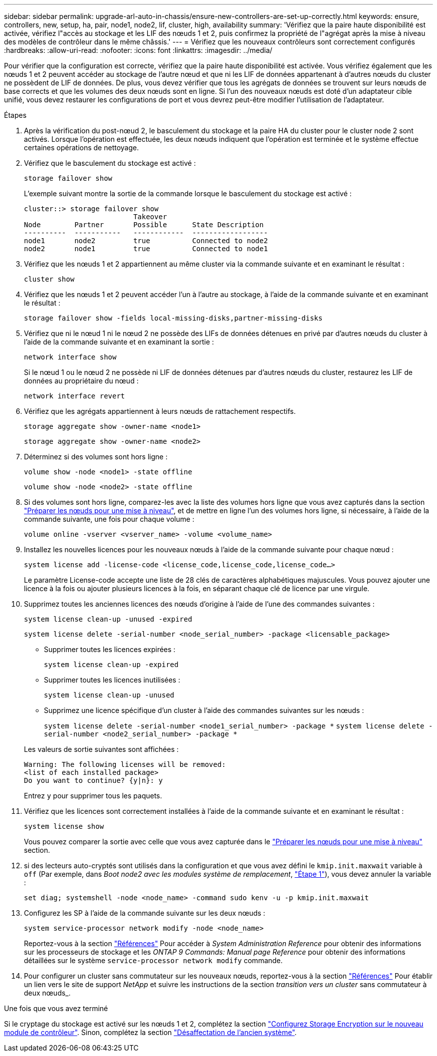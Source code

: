 ---
sidebar: sidebar 
permalink: upgrade-arl-auto-in-chassis/ensure-new-controllers-are-set-up-correctly.html 
keywords: ensure, controllers, new, setup, ha, pair, node1, node2, lif, cluster, high, availability 
summary: 'Vérifiez que la paire haute disponibilité est activée, vérifiez l"accès au stockage et les LIF des nœuds 1 et 2, puis confirmez la propriété de l"agrégat après la mise à niveau des modèles de contrôleur dans le même châssis.' 
---
= Vérifiez que les nouveaux contrôleurs sont correctement configurés
:hardbreaks:
:allow-uri-read: 
:nofooter: 
:icons: font
:linkattrs: 
:imagesdir: ../media/


[role="lead"]
Pour vérifier que la configuration est correcte, vérifiez que la paire haute disponibilité est activée. Vous vérifiez également que les nœuds 1 et 2 peuvent accéder au stockage de l'autre nœud et que ni les LIF de données appartenant à d'autres nœuds du cluster ne possèdent de LIF de données. De plus, vous devez vérifier que tous les agrégats de données se trouvent sur leurs nœuds de base corrects et que les volumes des deux nœuds sont en ligne. Si l'un des nouveaux nœuds est doté d'un adaptateur cible unifié, vous devez restaurer les configurations de port et vous devrez peut-être modifier l'utilisation de l'adaptateur.

.Étapes
. Après la vérification du post-nœud 2, le basculement du stockage et la paire HA du cluster pour le cluster node 2 sont activés. Lorsque l'opération est effectuée, les deux nœuds indiquent que l'opération est terminée et le système effectue certaines opérations de nettoyage.
. Vérifiez que le basculement du stockage est activé :
+
`storage failover show`

+
L'exemple suivant montre la sortie de la commande lorsque le basculement du stockage est activé :

+
[listing]
----
cluster::> storage failover show
                          Takeover
Node	    Partner       Possible      State Description
----------  -----------   ------------  ------------------
node1	    node2         true	        Connected to node2
node2	    node1         true	        Connected to node1
----
. Vérifiez que les nœuds 1 et 2 appartiennent au même cluster via la commande suivante et en examinant le résultat :
+
`cluster show`

. Vérifiez que les nœuds 1 et 2 peuvent accéder l'un à l'autre au stockage, à l'aide de la commande suivante et en examinant le résultat :
+
`storage failover show -fields local-missing-disks,partner-missing-disks`

. Vérifiez que ni le nœud 1 ni le nœud 2 ne possède des LIFs de données détenues en privé par d'autres nœuds du cluster à l'aide de la commande suivante et en examinant la sortie :
+
`network interface show`

+
Si le nœud 1 ou le nœud 2 ne possède ni LIF de données détenues par d'autres nœuds du cluster, restaurez les LIF de données au propriétaire du nœud :

+
`network interface revert`

. Vérifiez que les agrégats appartiennent à leurs nœuds de rattachement respectifs.
+
`storage aggregate show -owner-name <node1>`

+
`storage aggregate show -owner-name <node2>`

. Déterminez si des volumes sont hors ligne :
+
`volume show -node <node1> -state offline`

+
`volume show -node <node2> -state offline`

. Si des volumes sont hors ligne, comparez-les avec la liste des volumes hors ligne que vous avez capturés dans la section link:prepare_nodes_for_upgrade.html["Préparer les nœuds pour une mise à niveau"], et de mettre en ligne l'un des volumes hors ligne, si nécessaire, à l'aide de la commande suivante, une fois pour chaque volume :
+
`volume online -vserver <vserver_name> -volume <volume_name>`

. Installez les nouvelles licences pour les nouveaux nœuds à l'aide de la commande suivante pour chaque nœud :
+
`system license add -license-code <license_code,license_code,license_code...>`

+
Le paramètre License-code accepte une liste de 28 clés de caractères alphabétiques majuscules. Vous pouvez ajouter une licence à la fois ou ajouter plusieurs licences à la fois, en séparant chaque clé de licence par une virgule.

. Supprimez toutes les anciennes licences des nœuds d'origine à l'aide de l'une des commandes suivantes :
+
`system license clean-up -unused -expired`

+
`system license delete -serial-number <node_serial_number> -package <licensable_package>`

+
--
** Supprimer toutes les licences expirées :
+
`system license clean-up -expired`

** Supprimer toutes les licences inutilisées :
+
`system license clean-up -unused`

** Supprimez une licence spécifique d'un cluster à l'aide des commandes suivantes sur les nœuds :
+
`system license delete -serial-number <node1_serial_number> -package *`
`system license delete -serial-number <node2_serial_number> -package *`



--
+
Les valeurs de sortie suivantes sont affichées :

+
[listing]
----
Warning: The following licenses will be removed:
<list of each installed package>
Do you want to continue? {y|n}: y
----
+
Entrez `y` pour supprimer tous les paquets.

. Vérifiez que les licences sont correctement installées à l'aide de la commande suivante et en examinant le résultat :
+
`system license show`

+
Vous pouvez comparer la sortie avec celle que vous avez capturée dans le link:prepare_nodes_for_upgrade.html["Préparer les nœuds pour une mise à niveau"] section.

. [[unset_maxwait]] si des lecteurs auto-cryptés sont utilisés dans la configuration et que vous avez défini le `kmip.init.maxwait` variable à `off` (Par exemple, dans _Boot node2 avec les modules système de remplacement_, link:boot_node2_with_a900_controller_and_nvs.html#boot_node2_step1["Étape 1"]), vous devez annuler la variable :
+
`set diag; systemshell -node <node_name> -command sudo kenv -u -p kmip.init.maxwait`

. Configurez les SP à l'aide de la commande suivante sur les deux nœuds :
+
`system service-processor network modify -node <node_name>`

+
Reportez-vous à la section link:other_references.html["Références"] Pour accéder à _System Administration Reference_ pour obtenir des informations sur les processeurs de stockage et les _ONTAP 9 Commands: Manual page Reference_ pour obtenir des informations détaillées sur le système `service-processor network modify` commande.

. Pour configurer un cluster sans commutateur sur les nouveaux nœuds, reportez-vous à la section link:other_references.html["Références"] Pour établir un lien vers le site de support _NetApp_ et suivre les instructions de la section _transition vers un cluster_ sans commutateur à deux nœuds_.


.Une fois que vous avez terminé
Si le cryptage du stockage est activé sur les nœuds 1 et 2, complétez la section link:set_up_storage_encryption_new_module.html["Configurez Storage Encryption sur le nouveau module de contrôleur"]. Sinon, complétez la section link:decommission_old_system.html["Désaffectation de l'ancien système"].
